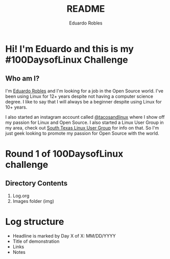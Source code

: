 #+TITLE: README
#+AUTHOR: Eduardo Robles
#+MACRO: kofi [[https://ko-fi.com/G2G6S2IC][https://ko-fi.com/img/githubbutton_sm.svg]]

* Hi! I'm Eduardo and this is my #100DaysofLinux Challenge

** Who am I?
I'm [[https://eduardorobles.com][Eduardo Robles]] and I'm looking for a job in the Open Source world. I've been
using Linux for 12+ years despite not having a computer science degree. I like
to say that I will always be a beginner despite using Linux for 10+ years.

I also started an instagram account called [[https://instagram.com/tacosandlinux][@tacosandlinux]] where I show off my
passion for Linux and Open Source. I also started a Linux User Group in my area,
check out [[https://stxlug.com][South Texas Linux User Group]] for info on that. So I'm just geek
looking to promote my passion for Open Source with the world.

{{{kofi}}}

* Round 1 of 100DaysofLinux challenge

** Directory Contents
1. Log.org
2. Images folder (img)

* Log structure
- Headline is marked by Day X of X: MM/DD/YYYY
- Title of demonstration
- Links
- Notes
